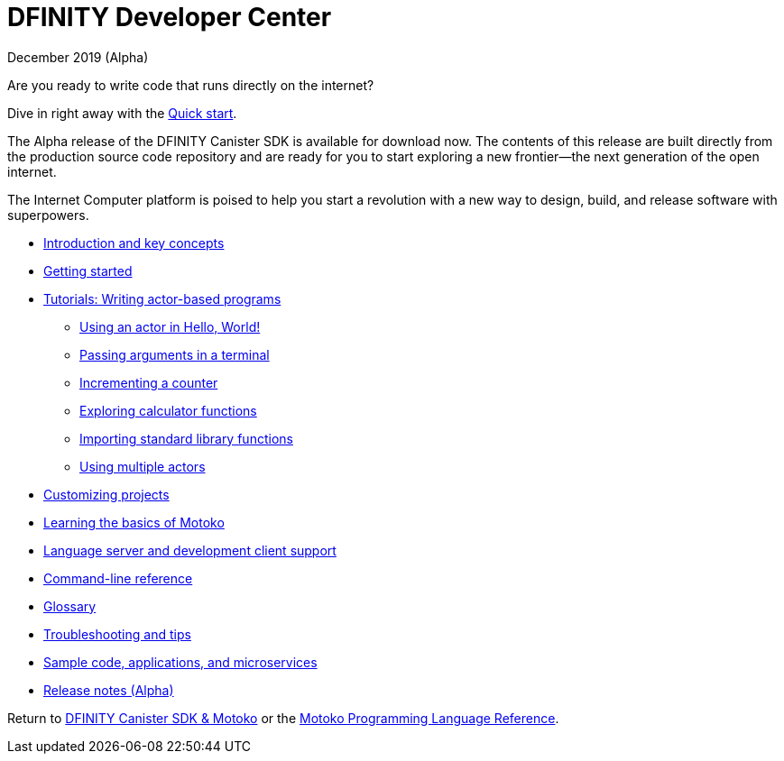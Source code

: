 :title:  Developer Center
= DFINITY Developer Center
December 2019 (Alpha)
:proglang: Motoko
:platform: Internet Computer platform
:IC: Internet Computer
:ext: .mo
:company-id: DFINITY
:page-layout: home
ifdef::env-github,env-browser[:outfilesuffix:.adoc]

Are you ready to write code that runs directly on the internet?

Dive in right away with the xref:quickstart{outfilesuffix}[Quick start].

The Alpha release of the DFINITY Canister SDK is available for download now. The contents of this release are built directly from the production source code repository and are ready for you to start exploring a new frontier—the next generation of the open internet.

The {platform} is poised to help you start a revolution with a new way to design, build, and release software with superpowers.

// * xref:about-this-guide.adoc[About this guide]
* xref:introduction-key-concepts{outfilesuffix}[Introduction and key concepts]
* xref:getting-started{outfilesuffix}[Getting started]
* xref:tutorials-intro{outfilesuffix}[Tutorials: Writing actor-based programs]
** xref:tutorials/actor-hello-world{outfilesuffix}[Using an actor in Hello, World!]
** xref:tutorials/hello-location{outfilesuffix}[Passing arguments in a terminal]
** xref:tutorials/counter-tutorial{outfilesuffix}[Incrementing a counter]
** xref:tutorials/calculator{outfilesuffix}[Exploring calculator functions]
** xref:tutorials/phonebook{outfilesuffix}[Importing standard library functions]
** xref:tutorials/multiple-actors{outfilesuffix}[Using multiple actors]
* xref:customize-projects{outfilesuffix}[Customizing projects]
* xref:basic-syntax-rules{outfilesuffix}[Learning the basics of {proglang}]
* xref:lang-service-ide{outfilesuffix}[Language server and development client support]
* xref:cli-reference{outfilesuffix}[Command-line reference]
* xref:glossary{outfilesuffix}[Glossary]
* xref:troubleshooting{outfilesuffix}[Troubleshooting and tips]
* xref:sample-apps{outfilesuffix}[Sample code, applications, and microservices]
* xref:sdk-release-notes{outfilesuffix}[Release notes (Alpha)]

Return to link:../index{outfilesuffix}[DFINITY Canister SDK & Motoko] or the link:../language-guide/index{outfilesuffix}[{proglang} Programming Language Reference].
